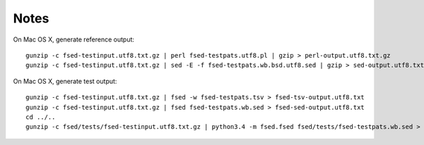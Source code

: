 =======
 Notes
=======

On Mac OS X, generate reference output::

    gunzip -c fsed-testinput.utf8.txt.gz | perl fsed-testpats.utf8.pl | gzip > perl-output.utf8.txt.gz
    gunzip -c fsed-testinput.utf8.txt.gz | sed -E -f fsed-testpats.wb.bsd.utf8.sed | gzip > sed-output.utf8.txt.gz

On Mac OS X, generate test output::

    gunzip -c fsed-testinput.utf8.txt.gz | fsed -w fsed-testpats.tsv > fsed-tsv-output.utf8.txt
    gunzip -c fsed-testinput.utf8.txt.gz | fsed fsed-testpats.wb.sed > fsed-sed-output.utf8.txt
    cd ../..
    gunzip -c fsed/tests/fsed-testinput.utf8.txt.gz | python3.4 -m fsed.fsed fsed/tests/fsed-testpats.wb.sed > fsed/tests/fsed-sed-output.utf8.txt
